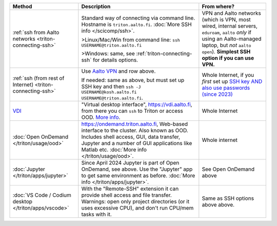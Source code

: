 .. list-table::
   :header-rows: 1

   * * Method
     * Description
     * From where?

   * * :ref:`ssh from Aalto networks <triton-connecting-ssh>`
     * Standard way of connecting via command line.  Hostname is
       ``triton.aalto.fi``.  :doc:`More SSH info </scicomp/ssh>`.

       >Linux/Mac/Win from command line: ``ssh USERNAME@triton.aalto.fi``

       >Windows: same, see :ref:`triton-connecting-ssh` for details
       options.

     * VPN and Aalto networks (which is VPN, most wired,
       internal servers, ``eduroam``, ``aalto`` *only* if using an
       Aalto-managed laptop, but *not* ``aalto open``).  **Simplest
       SSH option if you can use VPN.**

   * * :ref:`ssh (from rest of Internet) <triton-connecting-ssh>`

     * Use `Aalto VPN
       <https://www.aalto.fi/en/services/remote-connection-to-aaltos-network-vpn>`__
       and row above.

       If needed: same as above, but must set up SSH key and then ``ssh -J
       USERNAME@kosh.aalto.fi USERNAME@triton.aalto.fi``.

     * Whole Internet, if you *first* set up `SSH key AND
       also use passwords (since 2023)
       <https://aaltoscicomp.github.io/blog/2023/ssh-keys-with-passwords/>`__

   * * `VDI <https://www.aalto.fi/en/services/vdiaaltofi-how-to-use-aalto-virtual-desktop-infrastructure>`__
     * "Virtual desktop interface", https://vdi.aalto.fi, from there you can ``ssh``
       to Triton or access OOD.  `More info
       <https://www.aalto.fi/en/services/vdiaaltofi-how-to-use-aalto-virtual-desktop-infrastructure>`__.
     * Whole Internet

   * * :doc:`Open OnDemand </triton/usage/ood>`
     * https://ondemand.triton.aalto.fi, Web-based interface to the
       cluster. Also known as OOD. Includes shell access, GUI, data transfer, Jupyter and a number of GUI applications
       like Matlab etc.  :doc:`More info </triton/usage/ood>`.
     * Whole internet

   * * :doc:`Jupyter </triton/apps/jupyter>`
     * Since April 2024 Jupyter is part of Open OnDemand, see
       above. Use the "Jupyter" app to get same environment as
       before.  :doc:`More info </triton/apps/jupyter>`.
     * See Open OnDemand above

   * * :doc:`VS Code / Codium desktop </triton/apps/vscode>`
     * With the "Remote-SSH" extension it can provide shell access and
       file transfer.  Warnings: open only project directories (or it
       uses excessive CPU), and don't run CPU/mem tasks with it.

     * Same as SSH options above above.
